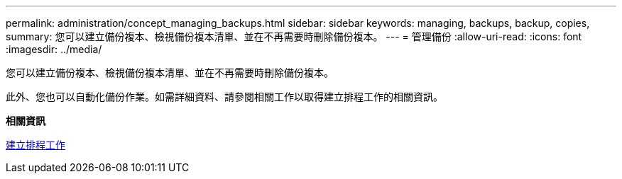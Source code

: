 ---
permalink: administration/concept_managing_backups.html 
sidebar: sidebar 
keywords: managing, backups, backup, copies, 
summary: 您可以建立備份複本、檢視備份複本清單、並在不再需要時刪除備份複本。 
---
= 管理備份
:allow-uri-read: 
:icons: font
:imagesdir: ../media/


[role="lead"]
您可以建立備份複本、檢視備份複本清單、並在不再需要時刪除備份複本。

此外、您也可以自動化備份作業。如需詳細資料、請參閱相關工作以取得建立排程工作的相關資訊。

*相關資訊*

xref:task_creating_scheduled_jobs_using_sc_gui.adoc[建立排程工作]
